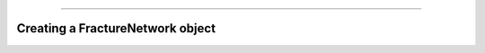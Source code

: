 .. image:: ../images/logo.png

-------------------------------------

Creating a FractureNetwork object
-----------------------------------